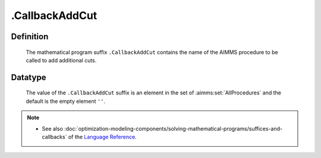 .. _.CallbackAddCut:

.CallbackAddCut
===============

Definition
----------

    The mathematical program suffix ``.CallbackAddCut`` contains the name of
    the AIMMS procedure to be called to add additional cuts.

Datatype
--------

    The value of the ``.CallbackAddCut`` suffix is an element in the set of
    :aimms:set:`AllProcedures` and the default is the empty element ``''``.

.. note::

    -  See also :doc:`optimization-modeling-components/solving-mathematical-programs/suffices-and-callbacks` of the `Language Reference <https://documentation.aimms.com/language-reference/index.html>`__.
